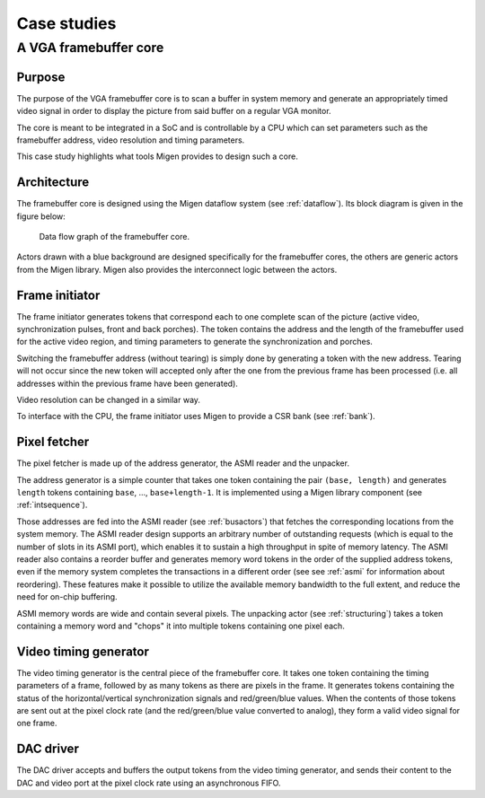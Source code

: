Case studies
############

A VGA framebuffer core
**********************

Purpose
=======

The purpose of the VGA framebuffer core is to scan a buffer in system memory and generate an appropriately timed video signal in order to display the picture from said buffer on a regular VGA monitor.

The core is meant to be integrated in a SoC and is controllable by a CPU which can set parameters such as the framebuffer address, video resolution and timing parameters.

This case study highlights what tools Migen provides to design such a core.

Architecture
============

The framebuffer core is designed using the Migen dataflow system (see :ref:`dataflow`). Its block diagram is given in the figure below:

.. figure:: fbflow.png
   :scale: 50 %

   Data flow graph of the framebuffer core.

Actors drawn with a blue background are designed specifically for the framebuffer cores, the others are generic actors from the Migen library. Migen also provides the interconnect logic between the actors.

Frame initiator
===============

The frame initiator generates tokens that correspond each to one complete scan of the picture (active video, synchronization pulses, front and back porches). The token contains the address and the length of the framebuffer used for the active video region, and timing parameters to generate the synchronization and porches.

Switching the framebuffer address (without tearing) is simply done by generating a token with the new address.  Tearing will not occur since the new token will accepted only after the one from the previous frame has been processed (i.e. all addresses within the previous frame have been generated).

Video resolution can be changed in a similar way.

To interface with the CPU, the frame initiator uses Migen to provide a CSR bank (see :ref:`bank`).

Pixel fetcher
=============

The pixel fetcher is made up of the address generator, the ASMI reader and the unpacker.

The address generator is a simple counter that takes one token containing the pair ``(base, length)`` and generates ``length`` tokens containing ``base``, ..., ``base+length-1``. It is implemented using a Migen library component (see :ref:`intsequence`).

Those addresses are fed into the ASMI reader (see :ref:`busactors`) that fetches the corresponding locations from the system memory. The ASMI reader design supports an arbitrary number of outstanding requests (which is equal to the number of slots in its ASMI port), which enables it to sustain a high throughput in spite of memory latency. The ASMI reader also contains a reorder buffer and generates memory word tokens in the order of the supplied address tokens, even if the memory system completes the transactions in a different order (see see :ref:`asmi` for information about reordering). These features make it possible to utilize the available memory bandwidth to the full extent, and reduce the need for on-chip buffering.

ASMI memory words are wide and contain several pixels. The unpacking actor (see :ref:`structuring`) takes a token containing a memory word and "chops" it into multiple tokens containing one pixel each.

Video timing generator
======================

The video timing generator is the central piece of the framebuffer core. It takes one token containing the timing parameters of a frame, followed by as many tokens as there are pixels in the frame. It generates tokens containing the status of the horizontal/vertical synchronization signals and red/green/blue values. When the contents of those tokens are sent out at the pixel clock rate (and the red/green/blue value converted to analog), they form a valid video signal for one frame.

DAC driver
==========

The DAC driver accepts and buffers the output tokens from the video timing generator, and sends their content to the DAC and video port at the pixel clock rate using an asynchronous FIFO.
